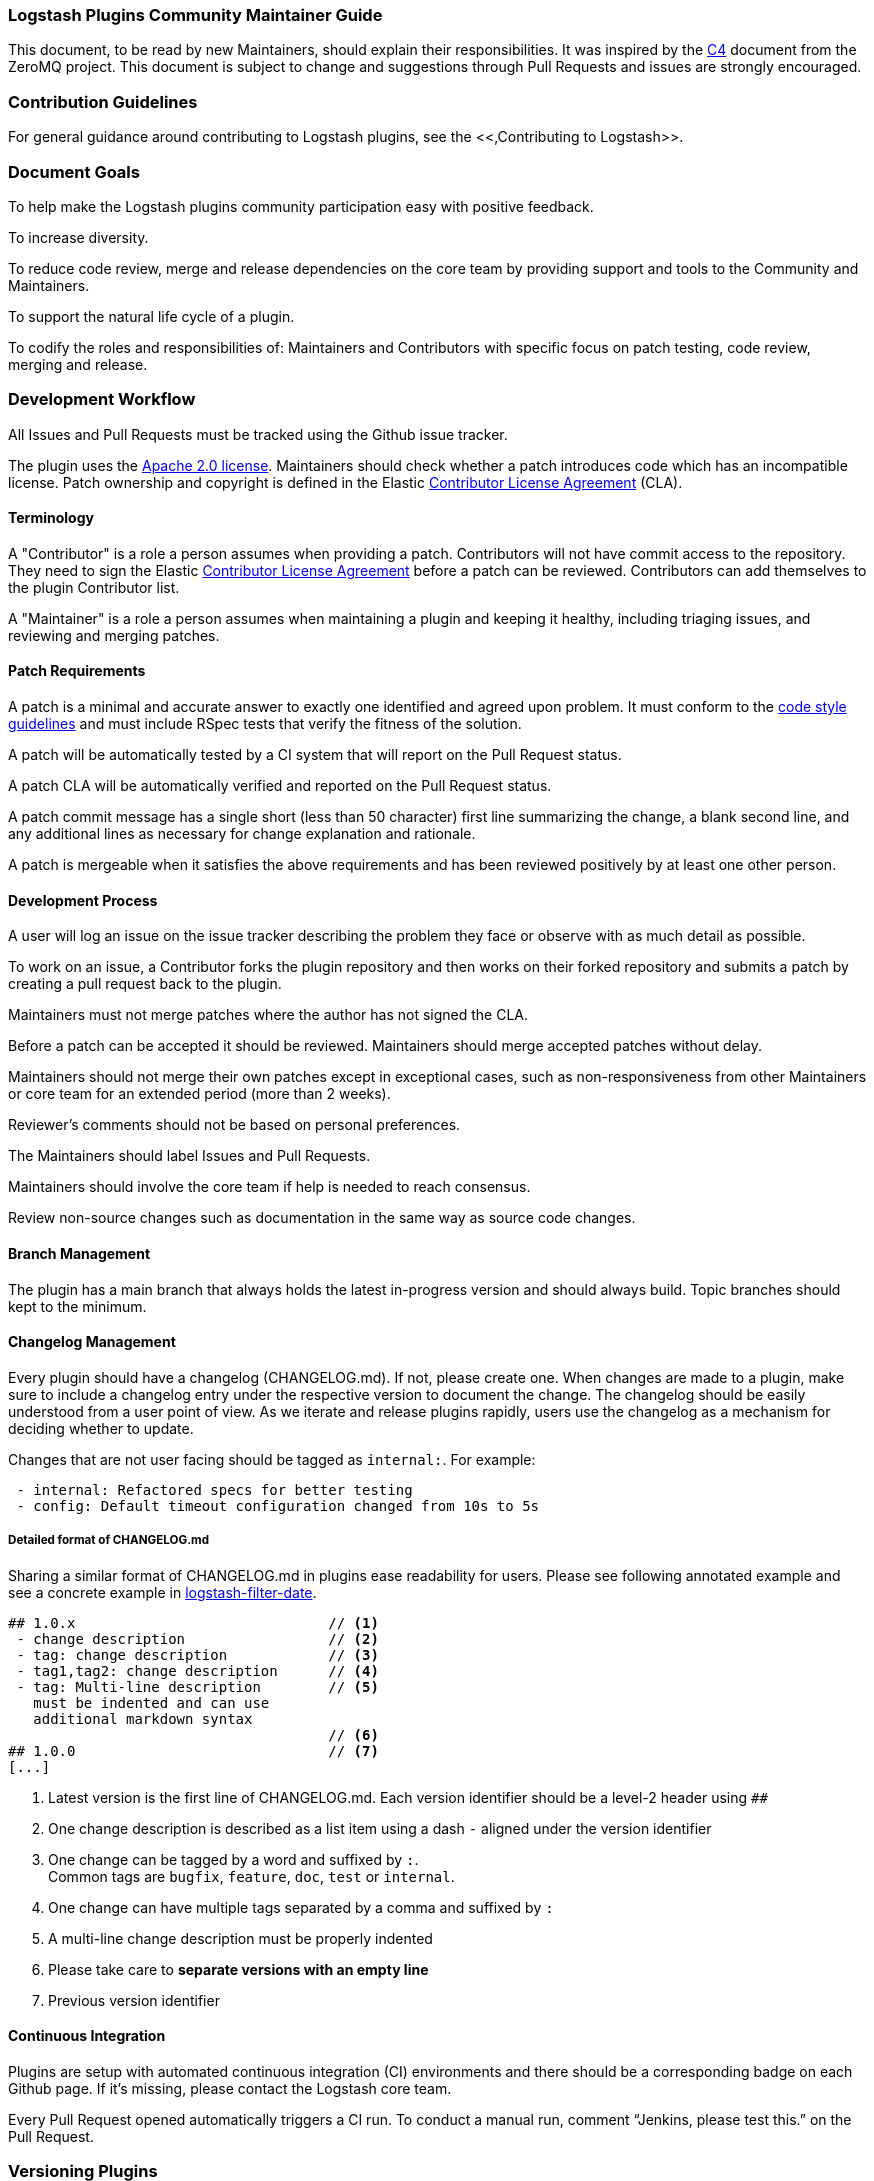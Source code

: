 [[community-maintainer]]
=== Logstash Plugins Community Maintainer Guide

This document, to be read by new Maintainers, should explain their responsibilities.  It was inspired by the
http://rfc.zeromq.org/spec:22[C4] document from the ZeroMQ project.  This document is subject to change and suggestions
through Pull Requests and issues are strongly encouraged.

[float]
=== Contribution Guidelines

For general guidance around contributing to Logstash plugins, see the
<<,Contributing to Logstash>>.

[float]
=== Document Goals

To help make the Logstash plugins community participation easy with positive feedback.

To increase diversity.

To reduce code review, merge and release dependencies on the core team by providing support and tools to the Community and
Maintainers.

To support the natural life cycle of a plugin.

To codify the roles and responsibilities of: Maintainers and Contributors with specific focus on patch testing, code
review, merging and release.

[float]
=== Development Workflow

All Issues and Pull Requests must be tracked using the Github issue tracker.

The plugin uses the http://www.apache.org/licenses/LICENSE-2.0[Apache 2.0 license]. Maintainers should check whether a
patch introduces code which has an incompatible license. Patch ownership and copyright is defined in the Elastic
https://www.elastic.co/contributor-agreement[Contributor License Agreement] (CLA).

[float]
==== Terminology

A "Contributor" is a role a person assumes when providing a patch. Contributors will not have commit access to the
repository. They need to sign the Elastic https://www.elastic.co/contributor-agreement[Contributor License Agreement]
before a patch can be reviewed. Contributors can add themselves to the plugin Contributor list.

A "Maintainer" is a role a person assumes when maintaining a plugin and keeping it healthy, including triaging issues, and
reviewing and merging patches.

[float]
==== Patch Requirements

A patch is a minimal and accurate answer to exactly one identified and agreed upon problem. It must conform to the
https://github.com/elastic/logstash/blob/main/STYLE.md[code style guidelines] and must include RSpec tests that verify
the fitness of the solution.

A patch will be automatically tested by a CI system that will report on the Pull Request status.

A patch CLA will be automatically verified and reported on the Pull Request status.

A patch commit message has a single short (less than 50 character) first line summarizing the change, a blank second line,
and any additional lines as necessary for change explanation and rationale.

A patch is mergeable when it satisfies the above requirements and has been reviewed positively by at least one other
person.

[float]
==== Development Process

A user will log an issue on the issue tracker describing the problem they face or observe with as much detail as possible.

To work on an issue, a Contributor forks the plugin repository and then works on their forked repository and submits a
patch by creating a pull request back to the plugin.

Maintainers must not merge patches where the author has not signed the CLA.

Before a patch can be accepted it should be reviewed. Maintainers should merge accepted patches without delay.

Maintainers should not merge their own patches except in exceptional cases, such as non-responsiveness from other
Maintainers or core team for an extended period (more than 2 weeks).

Reviewer’s comments should not be based on personal preferences.

The Maintainers should label Issues and Pull Requests.

Maintainers should involve the core team if help is needed to reach consensus.

Review non-source changes such as documentation in the same way as source code changes.

[float]
==== Branch Management

The plugin has a main branch that always holds the latest in-progress version and should always build.  Topic branches
should kept to the minimum.

[float]
==== Changelog Management

Every plugin should have a changelog (CHANGELOG.md).  If not, please create one.  When changes are made to a plugin, make sure to include a changelog entry under the respective version to document the change.  The changelog should be easily understood from a user point of view.  As we iterate and release plugins rapidly, users use the changelog as a mechanism for deciding whether to update.

Changes that are not user facing should be tagged as `internal:`.  For example:

[source,markdown]
 - internal: Refactored specs for better testing
 - config: Default timeout configuration changed from 10s to 5s

[float]
===== Detailed format of CHANGELOG.md

Sharing a similar format of CHANGELOG.md in plugins ease readability for users.
Please see following annotated example and see a concrete example in https://raw.githubusercontent.com/logstash-plugins/logstash-filter-date/main/CHANGELOG.md[logstash-filter-date].

[source,markdown]
----
## 1.0.x                              // <1>
 - change description                 // <2>
 - tag: change description            // <3>
 - tag1,tag2: change description      // <4>
 - tag: Multi-line description        // <5>
   must be indented and can use
   additional markdown syntax
                                      // <6>
## 1.0.0                              // <7>
[...]

----
<1> Latest version is the first line of CHANGELOG.md.
Each version identifier should be a level-2 header using `##`
<2> One change description is described as a list item using a dash `-` aligned under the version identifier
<3> One change can be tagged by a word and suffixed by `:`. +
    Common tags are `bugfix`, `feature`, `doc`, `test` or `internal`.
<4> One change can have multiple tags separated by a comma and suffixed by `:`
<5> A multi-line change description must be properly indented
<6> Please take care to *separate versions with an empty line*
<7> Previous version identifier

[float]
==== Continuous Integration

Plugins are setup with automated continuous integration (CI) environments and there should be a corresponding badge on each Github page.  If it’s missing, please contact the Logstash core team.

Every Pull Request opened automatically triggers a CI run.  To conduct a manual run, comment “Jenkins, please test this.” on the Pull Request.

[float]
=== Versioning Plugins

Logstash core and its plugins have separate product development lifecycles. Hence the versioning and release strategy for
the core and plugins do not have to be aligned. In fact, this was one of our goals during the great separation of plugins
work in Logstash 1.5.

At times, there will be changes in core API in Logstash, which will require mass update of plugins to reflect the changes
in core. However, this does not happen frequently.

For plugins, we would like to adhere to a versioning and release strategy that can better inform our users, about any
breaking changes to the Logstash configuration formats and functionality.

Plugin releases follows a three-placed numbering scheme X.Y.Z. where X denotes a major release version which may break
compatibility with existing configuration or functionality. Y denotes releases which includes features which are backward
compatible. Z denotes releases which includes bug fixes and patches.

[float]
==== Changing the version

Version can be changed in the Gemspec, which needs to be associated with a changelog entry. Following this, we can publish
the gem to RubyGem.org manually. At this point only the core developers can publish a gem.

[float]
==== Labeling

Labeling is a critical aspect of maintaining plugins. All issues in GitHub should be labeled correctly so it can:

* Provide good feedback to users/developers
* Help prioritize changes
* Be used in release notes

Most labels are self explanatory, but here’s a quick recap of few important labels:

* `bug`: Labels an issue as an unintentional defect
* `needs details`: If a the issue reporter has incomplete details, please ask them for more info and label as needs
details.
* `missing cla`: Contributor License Agreement is missing and patch cannot be accepted without it
* `adopt me`: Ask for help from the community to take over this issue
* `enhancement`: New feature, not a bug fix
* `needs tests`: Patch has no tests, and cannot be accepted without unit/integration tests
* `docs`: Documentation related issue/PR

[float]
=== Logging

Although it’s important not to bog down performance with excessive logging, debug level logs can be immensely helpful when
diagnosing and troubleshooting issues with Logstash.  Please remember to liberally add debug logs wherever it makes sense
as users will be forever gracious.

[source,shell]
@logger.debug("Logstash loves debug logs!", :actions => actions)

[float]
=== Contributor License Agreement (CLA) Guidance

[qanda]
Why is a https://www.elastic.co/contributor-agreement[CLA] required?::
     We ask this of all Contributors in order to assure our users of the origin and continuing existence of the code. We
     are not asking Contributors to assign copyright to us, but to give us the right to distribute a Contributor’s code
     without restriction.

Please make sure the CLA is signed by every Contributor prior to reviewing PRs and commits.::
     Contributors only need to sign the CLA once and should sign with the same email as used in Github. If a Contributor
     signs the CLA after a PR is submitted, they can refresh the automated CLA checker by pushing another
     comment on the PR after 5 minutes of signing.

[float]
=== Need Help?

Ping @logstash-core on Github to get the attention of the Logstash core team.

[float]
=== Community Administration

The core team is there to support the plugin Maintainers and overall ecosystem.

Maintainers should propose Contributors to become a Maintainer.

Contributors and Maintainers should follow the Elastic Community https://www.elastic.co/community/codeofconduct[Code of
Conduct].  The core team should block or ban "bad actors".
